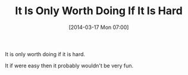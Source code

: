 #+POSTID: 8305
#+DATE: [2014-03-17 Mon 07:00]
#+OPTIONS: toc:nil num:nil todo:nil pri:nil tags:nil ^:nil TeX:nil
#+CATEGORY: Article
#+TAGS: philosophy
#+TITLE: It Is Only Worth Doing If It Is Hard

It is only worth doing if it is hard.

It if were easy then it probably wouldn't be very fun.




